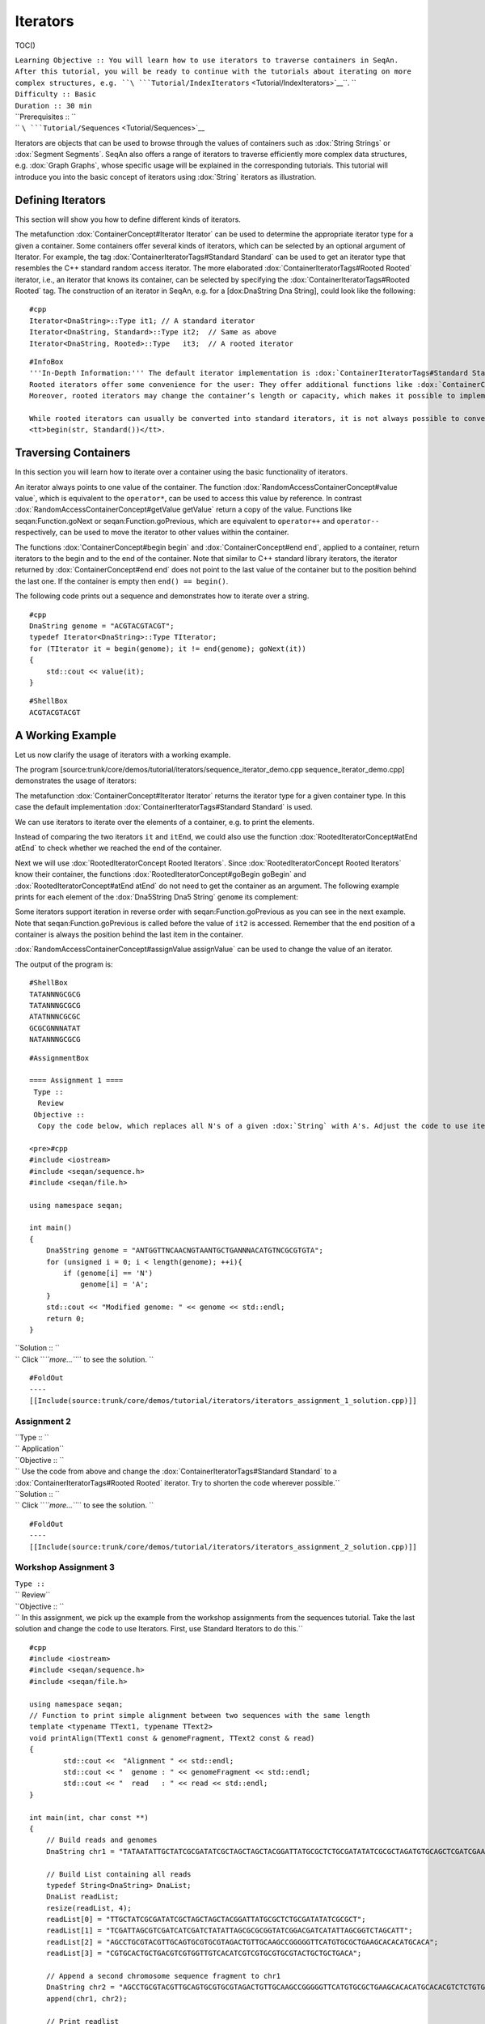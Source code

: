 Iterators
---------

TOC()

| ``Learning Objective :: You will learn how to use iterators to traverse containers in SeqAn. After this tutorial, you will be ready to continue with the tutorials about iterating on more complex structures, e.g. ``\ ```Tutorial/IndexIterators`` <Tutorial/IndexIterators>`__\ ``. ``
| ``Difficulty :: Basic``
| ``Duration :: 30 min``
| ``Prerequisites :: ``
| `` ``\ ```Tutorial/Sequences`` <Tutorial/Sequences>`__

Iterators are objects that can be used to browse through the values of
containers such as :dox:`String Strings` or :dox:`Segment Segments`. SeqAn
also offers a range of iterators to traverse efficiently more complex
data structures, e.g. :dox:`Graph Graphs`, whose specific usage will be
explained in the corresponding tutorials. This tutorial will introduce
you into the basic concept of iterators using :dox:`String`
iterators as illustration.

Defining Iterators
~~~~~~~~~~~~~~~~~~

This section will show you how to define different kinds of iterators.

The metafunction :dox:`ContainerConcept#Iterator Iterator` can be used to
determine the appropriate iterator type for a given a container. Some
containers offer several kinds of iterators, which can be selected by an
optional argument of Iterator. For example, the tag
:dox:`ContainerIteratorTags#Standard Standard` can be used to get an
iterator type that resembles the C++ standard random access iterator.
The more elaborated :dox:`ContainerIteratorTags#Rooted Rooted` iterator,
i.e., an iterator that knows its container, can be selected by
specifying the :dox:`ContainerIteratorTags#Rooted Rooted` tag. The
construction of an iterator in SeqAn, e.g. for a [dox:DnaString Dna
String], could look like the following:

::

    #cpp
    Iterator<DnaString>::Type it1; // A standard iterator
    Iterator<DnaString, Standard>::Type it2;  // Same as above
    Iterator<DnaString, Rooted>::Type   it3;  // A rooted iterator

::

    #InfoBox
    '''In-Depth Information:''' The default iterator implementation is :dox:`ContainerIteratorTags#Standard Standard`.
    Rooted iterators offer some convenience for the user: They offer additional functions like :dox:`ContainerConcept#container container` for determining the container on which the iterator works, and they simplify the interface for other functions like :dox:`RootedIteratorConcept#atEnd atEnd`.
    Moreover, rooted iterators may change the container’s length or capacity, which makes it possible to implement a more intuitive variant of a remove algorithm.

    While rooted iterators can usually be converted into standard iterators, it is not always possible to convert standard iterators back into rooted iterators, since standard iterators may lack the information about the container they work on. Therefore, many functions that return iterators like :dox:`ContainerConcept#begin begin` or :dox:`ContainerConcept#end end` return rooted iterators instead of standard iterators; this way, they can be used to set both rooted and standard iterator variables. Alternatively it is possible to specify the returned iterator type explicitly by passing the iterator kind as a tag argument, e.g.
    <tt>begin(str, Standard())</tt>.

Traversing Containers
~~~~~~~~~~~~~~~~~~~~~

In this section you will learn how to iterate over a container using the
basic functionality of iterators.

An iterator always points to one value of the container. The function
:dox:`RandomAccessContainerConcept#value value`, which is equivalent to
the ``operator*``, can be used to access this value by reference. In
contrast :dox:`RandomAccessContainerConcept#getValue getValue` return a
copy of the value. Functions like seqan:Function.goNext or
seqan:Function.goPrevious, which are equivalent to ``operator++`` and
``operator--`` respectively, can be used to move the iterator to other
values within the container.

The functions :dox:`ContainerConcept#begin begin` and
:dox:`ContainerConcept#end end`, applied to a container, return iterators
to the begin and to the end of the container. Note that similar to C++
standard library iterators, the iterator returned by
:dox:`ContainerConcept#end end` does not point to the last value of the
container but to the position behind the last one. If the container is
empty then ``end() == begin()``.

The following code prints out a sequence and demonstrates how to iterate
over a string.

::

    #cpp
    DnaString genome = "ACGTACGTACGT";
    typedef Iterator<DnaString>::Type TIterator;
    for (TIterator it = begin(genome); it != end(genome); goNext(it))
    {
        std::cout << value(it);
    }

::

    #ShellBox
    ACGTACGTACGT

A Working Example
~~~~~~~~~~~~~~~~~

Let us now clarify the usage of iterators with a working example.

The program
[source:trunk/core/demos/tutorial/iterators/sequence\_iterator\_demo.cpp
sequence\_iterator\_demo.cpp] demonstrates the usage of iterators:

.. includefrags:: core/demos/tutorial/iterators/sequence_iterator_demo.cpp
   :fragment: includes

The metafunction :dox:`ContainerConcept#Iterator Iterator` returns the
iterator type for a given container type. In this case the default
implementation :dox:`ContainerIteratorTags#Standard Standard` is used.

.. includefrags:: core/demos/tutorial/iterators/sequence_iterator_demo.cpp
   :fragment: metafunctions

We can use iterators to iterate over the elements of a container, e.g.
to print the elements.

.. includefrags:: core/demos/tutorial/iterators/sequence_iterator_demo.cpp
   :fragment: iterators

Instead of comparing the two iterators ``it`` and ``itEnd``, we could
also use the function :dox:`RootedIteratorConcept#atEnd atEnd` to check
whether we reached the end of the container.

.. includefrags:: core/demos/tutorial/iterators/sequence_iterator_demo.cpp
   :fragment: standard-iterators

Next we will use :dox:`RootedIteratorConcept Rooted Iterators`. Since
:dox:`RootedIteratorConcept Rooted Iterators` know their container, the
functions :dox:`RootedIteratorConcept#goBegin goBegin` and
:dox:`RootedIteratorConcept#atEnd atEnd` do not need to get the container
as an argument. The following example prints for each element of the
:dox:`Dna5String Dna5 String` ``genome`` its complement:

.. includefrags:: core/demos/tutorial/iterators/sequence_iterator_demo.cpp
   :fragment: rooted-iterators

Some iterators support iteration in reverse order with
seqan:Function.goPrevious as you can see in the next example. Note that
seqan:Function.goPrevious is called before the value of ``it2`` is
accessed. Remember that the end position of a container is always the
position behind the last item in the container.

.. includefrags:: core/demos/tutorial/iterators/sequence_iterator_demo.cpp
   :fragment: iterator-reverse

:dox:`RandomAccessContainerConcept#assignValue assignValue` can be used
to change the value of an iterator.

.. includefrags:: core/demos/tutorial/iterators/sequence_iterator_demo.cpp
   :fragment: assign-value

The output of the program is:

::

    #ShellBox
    TATANNNGCGCG
    TATANNNGCGCG
    ATATNNNCGCGC
    GCGCGNNNATAT
    NATANNNGCGCG

::

    #AssignmentBox

    ==== Assignment 1 ====
     Type ::
      Review
     Objective ::
      Copy the code below, which replaces all N's of a given :dox:`String` with A's. Adjust the code to use iterators to traverse the container. Use the :dox:`ContainerIteratorTags#Standard Standard` iterator.

    <pre>#cpp
    #include <iostream>
    #include <seqan/sequence.h>
    #include <seqan/file.h>

    using namespace seqan;

    int main()
    {
        Dna5String genome = "ANTGGTTNCAACNGTAANTGCTGANNNACATGTNCGCGTGTA";
        for (unsigned i = 0; i < length(genome); ++i){
            if (genome[i] == 'N')
                genome[i] = 'A';
        }
        std::cout << "Modified genome: " << genome << std::endl;
        return 0;
    }

| ``Solution :: ``
| `` Click ``\ *``more...``*\ `` to see the solution. ``

::

    #FoldOut
    ----
    [[Include(source:trunk/core/demos/tutorial/iterators/iterators_assignment_1_solution.cpp)]]

Assignment 2
^^^^^^^^^^^^

| ``Type :: ``
| `` Application``
| ``Objective :: ``
| `` Use the code from above and change the :dox:`ContainerIteratorTags#Standard Standard`  to a :dox:`ContainerIteratorTags#Rooted Rooted`  iterator. Try to shorten the code wherever possible.``
| ``Solution :: ``
| `` Click ``\ *``more...``*\ `` to see the solution. ``

::

    #FoldOut
    ----
    [[Include(source:trunk/core/demos/tutorial/iterators/iterators_assignment_2_solution.cpp)]]

Workshop Assignment 3
^^^^^^^^^^^^^^^^^^^^^

| ``Type ::``
| `` Review``
| ``Objective :: ``
| ``  In this assignment, we pick up the example from the workshop assignments from the sequences tutorial. Take the last solution and change the code to use Iterators. First, use Standard Iterators to do this.``

::

    #cpp
    #include <iostream>
    #include <seqan/sequence.h>
    #include <seqan/file.h>

    using namespace seqan;
    // Function to print simple alignment between two sequences with the same length
    template <typename TText1, typename TText2>
    void printAlign(TText1 const & genomeFragment, TText2 const & read)
    {
            std::cout <<  "Alignment " << std::endl;
            std::cout << "  genome : " << genomeFragment << std::endl;
            std::cout << "  read   : " << read << std::endl;
    }

    int main(int, char const **)
    {
        // Build reads and genomes
        DnaString chr1 = "TATAATATTGCTATCGCGATATCGCTAGCTAGCTACGGATTATGCGCTCTGCGATATATCGCGCTAGATGTGCAGCTCGATCGAATGCACGTGTGTGCGATCGATTAGCGTCGATCATCGATCTATATTAGCGCGCGGTATCGGACGATCATATTAGCGGTCTAGCATTTAG";

        // Build List containing all reads
        typedef String<DnaString> DnaList;
        DnaList readList;
        resize(readList, 4);
        readList[0] = "TTGCTATCGCGATATCGCTAGCTAGCTACGGATTATGCGCTCTGCGATATATCGCGCT";
        readList[1] = "TCGATTAGCGTCGATCATCGATCTATATTAGCGCGCGGTATCGGACGATCATATTAGCGGTCTAGCATT";
        readList[2] = "AGCCTGCGTACGTTGCAGTGCGTGCGTAGACTGTTGCAAGCCGGGGGTTCATGTGCGCTGAAGCACACATGCACA";
        readList[3] = "CGTGCACTGCTGACGTCGTGGTTGTCACATCGTCGTGCGTGCGTACTGCTGCTGACA";

        // Append a second chromosome sequence fragment to chr1
        DnaString chr2 = "AGCCTGCGTACGTTGCAGTGCGTGCGTAGACTGTTGCAAGCCGGGGGTTCATGTGCGCTGAAGCACACATGCACACGTCTCTGTGTTCCGACGTGTGTCACGTGCACTGCTGACGTCGTGGTTGTCACATCGTCGTGCGTGCGTACTGCTGCTGACACATGCTGCTG";
        append(chr1, chr2);

        // Print readlist
        std::cout << " \n Read list: " << std::endl;
        for(unsigned i = 0; i < length(readList); ++i)
            std::cout << readList[i] << std::endl;

        // Assume we have mapped the 4 reads to chr1 (and chr2) and now have the mapping start positions (no gaps).
        // Store the start position in a String: 7, 100, 172, 272
        String<unsigned> alignPosList;
        resize(alignPosList, 4);
        alignPosList[0] = 7;
        alignPosList[1] = 100;
        alignPosList[2] = 172;
        alignPosList[3] = 272;

        // Print alignments using Segment
        std::cout << " \n Print alignment using Segment: " << std::endl;
        for(unsigned i = 0; i < length(readList); ++i)
        {
            // Begin and end position of a given alignment between the read and the genome
            unsigned beginPosition = alignPosList[i];
            unsigned endPosition = beginPosition + length(readList[i]);
            // Build infix
            Infix<DnaString>::Type genomeFragment = infix(chr1, beginPosition, endPosition);
            // Call of our function to print the simple alignment
            printAlign(genomeFragment, readList[i]);
        }

        // Iterators :)
        // Print alignments using Iterators: Do the same as above, but use Iterators to iterate over the read list.
        // First, use Standard Iterators: Build two iterators <tt>it</tt> and <tt>itEnd</tt> to traverse <tt>readList</tt>.

        std::cout << " \n Print alignment using Standard Iterators: " << std::endl;

        return 1;
    }

| ``Solution :: ``
| `` Click ``\ *``more...``*\ `` to see the first solution.``

::

    #FoldOut
    ----
    [[Include(source:trunk/core/demos/tutorial/iterators/iterators_assignment_3_workshop_solution.cpp)]]

Workshop Assignment 4
^^^^^^^^^^^^^^^^^^^^^

| ``Type ::``
| `` Review``
| ``Objective :: ``
| ``  Now, use Rooted Iterators in the example from Workshop Assignment 3.``

| ``Solution ::``
| ``  Click ``\ *``more...``*\ `` to see the solution.``

::

    #FoldOut
    ----
    [[Include(source:trunk/core/demos/tutorial/iterators/iterators_assignment_4_workshop_solution.cpp)]]

.. raw:: html

   </pre>

Submit a Comment
~~~~~~~~~~~~~~~~

If you found a mistake, or have suggestions about an improvement of this
page press:
[/newticket?component=Documentation&description=Tutorial+Enhancement+for+page+http://trac.seqan.de/wiki/Tutorial/Template&type=enhancement
submit your comment]

.. raw:: mediawiki

   {{TracNotice|{{PAGENAME}}}}
